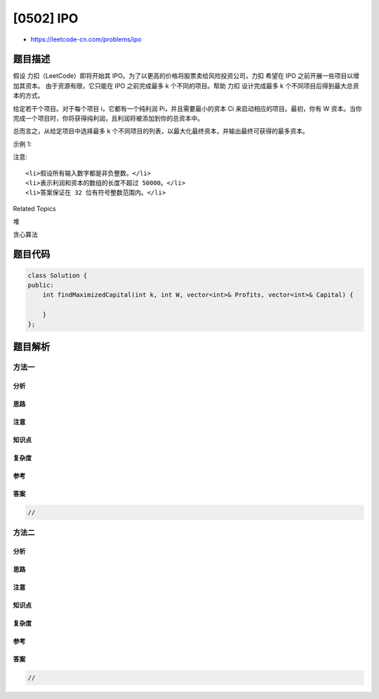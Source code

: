 [0502] IPO
==========

-  https://leetcode-cn.com/problems/ipo

题目描述
--------

.. raw:: html

   <p>

假设 力扣（LeetCode）即将开始其
IPO。为了以更高的价格将股票卖给风险投资公司，力扣 希望在 IPO
之前开展一些项目以增加其资本。 由于资源有限，它只能在 IPO 之前完成最多 k
个不同的项目。帮助 力扣 设计完成最多 k
个不同项目后得到最大总资本的方式。

.. raw:: html

   </p>

.. raw:: html

   <p>

给定若干个项目。对于每个项目 i，它都有一个纯利润 Pi，并且需要最小的资本
Ci 来启动相应的项目。最初，你有 W
资本。当你完成一个项目时，你将获得纯利润，且利润将被添加到你的总资本中。

.. raw:: html

   </p>

.. raw:: html

   <p>

总而言之，从给定项目中选择最多 k
个不同项目的列表，以最大化最终资本，并输出最终可获得的最多资本。

.. raw:: html

   </p>

.. raw:: html

   <p>

示例 1:

.. raw:: html

   </p>

.. raw:: html

   <pre><strong>输入:</strong> k=2, W=0, Profits=[1,2,3], Capital=[0,1,1].

   <strong>输出:</strong> 4

   <strong>解释:
   </strong>由于你的初始资本为 0，你尽可以从 0 号项目开始。
   在完成后，你将获得 1 的利润，你的总资本将变为 1。
   此时你可以选择开始 1 号或 2 号项目。
   由于你最多可以选择两个项目，所以你需要完成 2 号项目以获得最大的资本。
   因此，输出最后最大化的资本，为 0 + 1 + 3 = 4。
   </pre>

.. raw:: html

   <p>

 

.. raw:: html

   </p>

.. raw:: html

   <p>

注意:

.. raw:: html

   </p>

.. raw:: html

   <ol>

::

    <li>假设所有输入数字都是非负整数。</li>
    <li>表示利润和资本的数组的长度不超过 50000。</li>
    <li>答案保证在 32 位有符号整数范围内。</li>

.. raw:: html

   </ol>

.. raw:: html

   <p>

 

.. raw:: html

   </p>

.. raw:: html

   <div>

.. raw:: html

   <div>

Related Topics

.. raw:: html

   </div>

.. raw:: html

   <div>

.. raw:: html

   <li>

堆

.. raw:: html

   </li>

.. raw:: html

   <li>

贪心算法

.. raw:: html

   </li>

.. raw:: html

   </div>

.. raw:: html

   </div>

题目代码
--------

.. code:: cpp

    class Solution {
    public:
        int findMaximizedCapital(int k, int W, vector<int>& Profits, vector<int>& Capital) {

        }
    };

题目解析
--------

方法一
~~~~~~

分析
^^^^

思路
^^^^

注意
^^^^

知识点
^^^^^^

复杂度
^^^^^^

参考
^^^^

答案
^^^^

.. code:: cpp

    //

方法二
~~~~~~

分析
^^^^

思路
^^^^

注意
^^^^

知识点
^^^^^^

复杂度
^^^^^^

参考
^^^^

答案
^^^^

.. code:: cpp

    //
